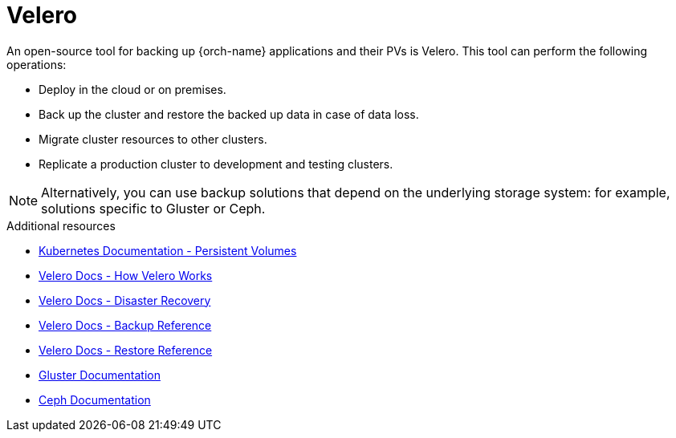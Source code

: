 [id="velero_{context}"]
= Velero

An open-source tool for backing up {orch-name} applications and their PVs is Velero. This tool can perform the following operations:

* Deploy in the cloud or on premises.
* Back up the cluster and restore the backed up data in case of data loss.
* Migrate cluster resources to other clusters.
* Replicate a production cluster to development and testing clusters.

NOTE: Alternatively, you can use backup solutions that depend on the underlying storage system: for example, solutions specific to Gluster or Ceph.

.Additional resources

* link:https://kubernetes.io/docs/concepts/storage/persistent-volumes/[Kubernetes Documentation - Persistent Volumes]
* link:https://velero.io/docs/main/how-velero-works/[Velero Docs - How Velero Works]
* link:https://velero.io/docs/main/disaster-case/[Velero Docs - Disaster Recovery]
* link:https://velero.io/docs/main/backup-reference/[Velero Docs - Backup Reference]
* link:https://velero.io/docs/main/restore-reference/[Velero Docs - Restore Reference]
* link:https://docs.gluster.org/en/latest/[Gluster Documentation]
* link:https://docs.ceph.com/docs/master/[Ceph Documentation]